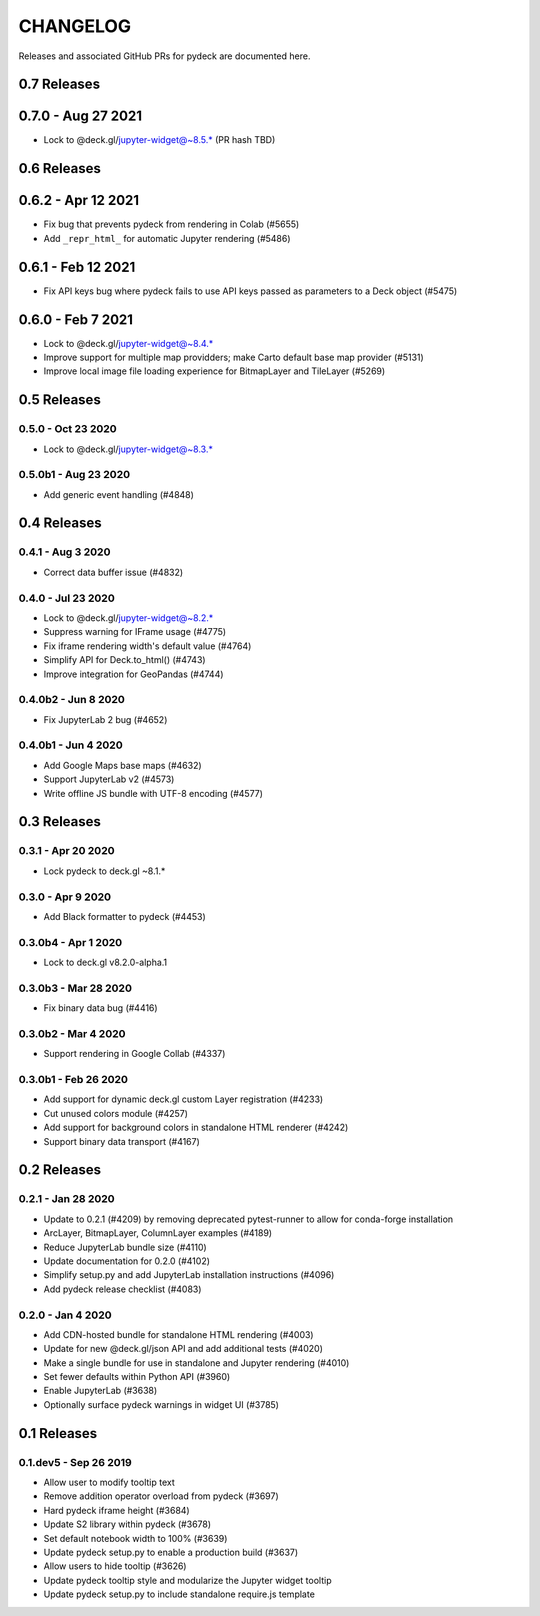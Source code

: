 CHANGELOG
================

Releases and associated GitHub PRs for pydeck are documented here.

0.7 Releases
------------

0.7.0 - Aug 27 2021
-------------------
- Lock to @deck.gl/jupyter-widget@~8.5.* (PR hash TBD)

0.6 Releases
------------

0.6.2 - Apr 12 2021
------------------
- Fix bug that prevents pydeck from rendering in Colab (#5655)
- Add ``_repr_html_`` for automatic Jupyter rendering (#5486)

0.6.1 - Feb 12 2021
------------------
- Fix API keys bug where pydeck fails to use API keys passed
  as parameters to a Deck object (#5475)

0.6.0 - Feb 7 2021
------------------
- Lock to @deck.gl/jupyter-widget@~8.4.*
- Improve support for multiple map providders; make Carto default base map provider (#5131)
- Improve local image file loading experience for BitmapLayer and TileLayer (#5269)

0.5 Releases
------------

0.5.0 - Oct 23 2020
^^^^^^^^^^^^^^^^^^^
- Lock to @deck.gl/jupyter-widget@~8.3.*

0.5.0b1 - Aug 23 2020
^^^^^^^^^^^^^^^^^^^^^
- Add generic event handling (#4848)

0.4 Releases
------------

0.4.1 - Aug 3 2020
^^^^^^^^^^^^^^^^^^
- Correct data buffer issue (#4832)

0.4.0 - Jul 23 2020
^^^^^^^^^^^^^^^^^^^
- Lock to @deck.gl/jupyter-widget@~8.2.*
- Suppress warning for IFrame usage (#4775)
- Fix iframe rendering width's default value (#4764)
- Simplify API for Deck.to_html() (#4743)
- Improve integration for GeoPandas (#4744)

0.4.0b2 - Jun 8 2020
^^^^^^^^^^^^^^^^^^^^
- Fix JupyterLab 2 bug (#4652)

0.4.0b1 - Jun 4 2020
^^^^^^^^^^^^^^^^^^^^
- Add Google Maps base maps (#4632)
- Support JupyterLab v2 (#4573)
- Write offline JS bundle with UTF-8 encoding (#4577)

0.3 Releases
-----------------

0.3.1 - Apr 20 2020
^^^^^^^^^^^^^^^^^^^
- Lock pydeck to deck.gl ~8.1.*

0.3.0 - Apr 9 2020
^^^^^^^^^^^^^^^^^^
- Add Black formatter to pydeck (#4453)

0.3.0b4 - Apr 1 2020
^^^^^^^^^^^^^^^^^^^^
- Lock to deck.gl v8.2.0-alpha.1

0.3.0b3 - Mar 28 2020
^^^^^^^^^^^^^^^^^^^^^
- Fix binary data bug (#4416)

0.3.0b2 - Mar 4 2020
^^^^^^^^^^^^^^^^^^^^
- Support rendering in Google Collab (#4337)

0.3.0b1 - Feb 26 2020
^^^^^^^^^^^^^^^^^^^^^
- Add support for dynamic deck.gl custom Layer registration (#4233)
- Cut unused colors module (#4257)
- Add support for background colors in standalone HTML renderer (#4242)
- Support binary data transport (#4167)

0.2 Releases
---------------

0.2.1 - Jan 28 2020
^^^^^^^^^^^^^^^^^^^
- Update to 0.2.1 (#4209) by removing deprecated pytest-runner to allow for conda-forge installation
- ArcLayer, BitmapLayer, ColumnLayer examples (#4189)
- Reduce JupyterLab bundle size (#4110)
- Update documentation for 0.2.0 (#4102)
- Simplify setup.py and add JupyterLab installation instructions (#4096)
- Add pydeck release checklist (#4083)

0.2.0 - Jan 4 2020
^^^^^^^^^^^^^^^^^^
- Add CDN-hosted bundle for standalone HTML rendering (#4003)
- Update for new @deck.gl/json API and add additional tests (#4020)
- Make a single bundle for use in standalone and Jupyter rendering (#4010)
- Set fewer defaults within Python API (#3960)
- Enable JupyterLab (#3638)
- Optionally surface pydeck warnings in widget UI (#3785)

0.1 Releases
---------------

0.1.dev5 - Sep 26 2019
^^^^^^^^^^^^^^^^^^^^^^
- Allow user to modify tooltip text
- Remove addition operator overload from pydeck (#3697)
- Hard pydeck iframe height (#3684)
- Update S2 library within pydeck (#3678)
- Set default notebook width to 100% (#3639)
- Update pydeck setup.py to enable a production build (#3637)
- Allow users to hide tooltip (#3626)
- Update pydeck tooltip style and modularize the Jupyter widget tooltip
- Update pydeck setup.py to include standalone require.js template
